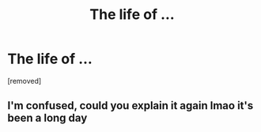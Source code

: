 #+TITLE: The life of ...

* The life of ...
:PROPERTIES:
:Author: Hi_Peeps_Its_Me
:Score: 2
:DateUnix: 1602685312.0
:DateShort: 2020-Oct-14
:FlairText: Prompt/Request
:END:
[removed]


** I'm confused, could you explain it again lmao it's been a long day
:PROPERTIES:
:Author: Kacey707
:Score: 2
:DateUnix: 1602685760.0
:DateShort: 2020-Oct-14
:END:
